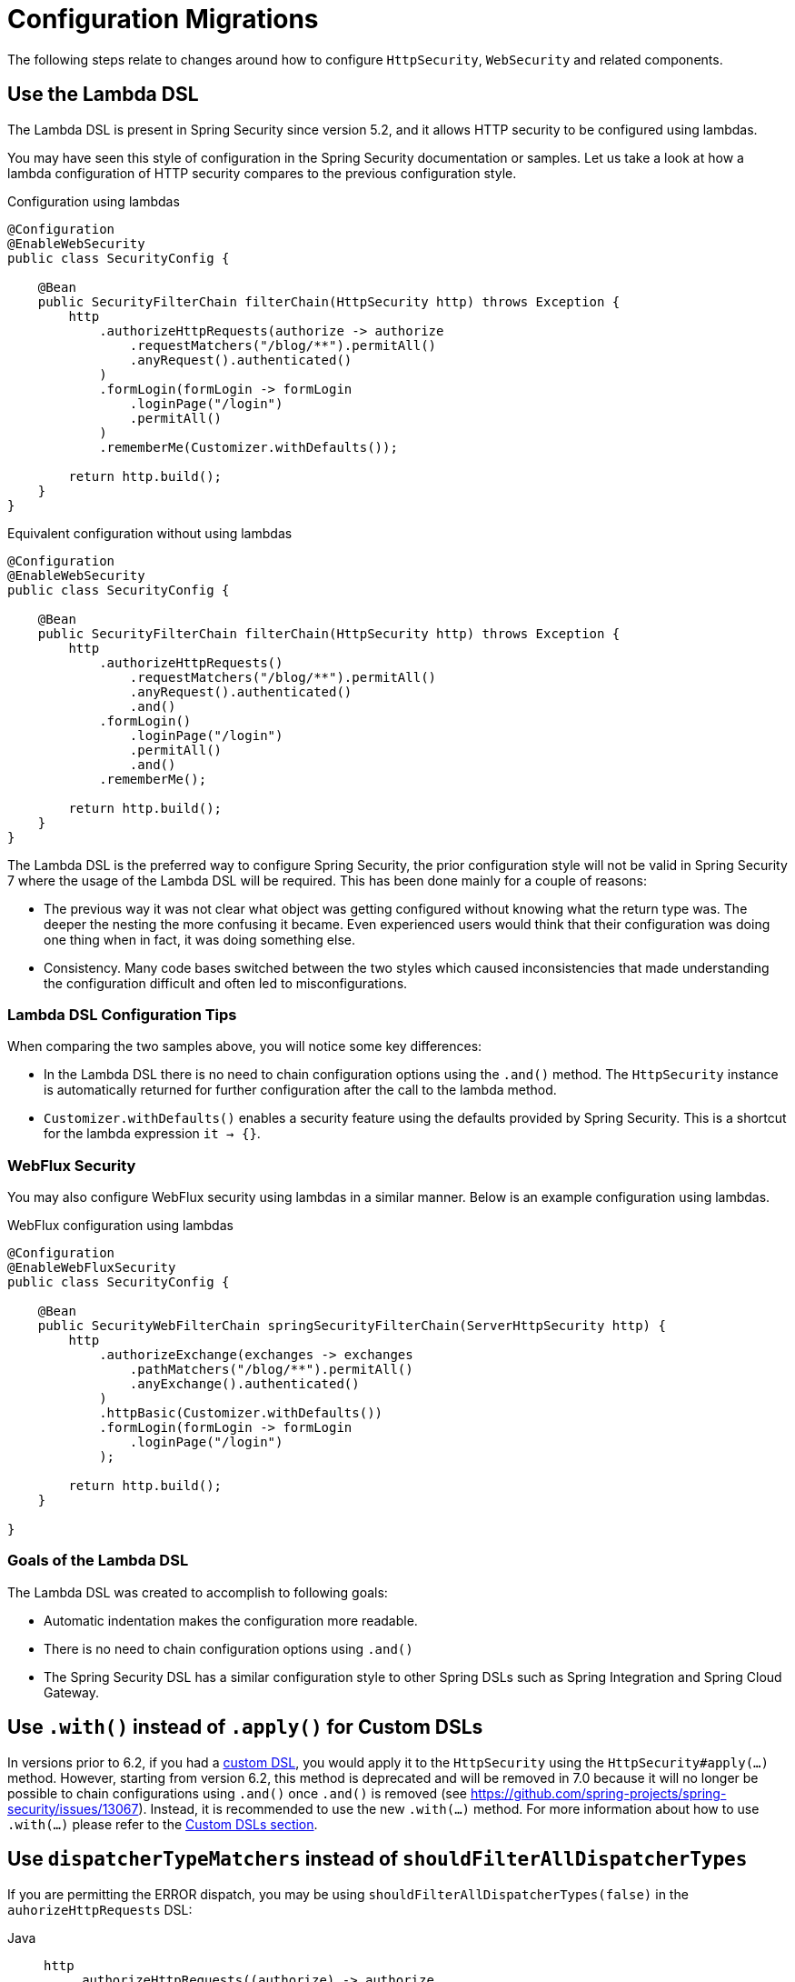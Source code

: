 = Configuration Migrations

The following steps relate to changes around how to configure `HttpSecurity`, `WebSecurity` and related components.

== Use the Lambda DSL

The Lambda DSL is present in Spring Security since version 5.2, and it allows HTTP security to be configured using lambdas.

You may have seen this style of configuration in the Spring Security documentation or samples.
Let us take a look at how a lambda configuration of HTTP security compares to the previous configuration style.

[source,java]
.Configuration using lambdas
----
@Configuration
@EnableWebSecurity
public class SecurityConfig {

    @Bean
    public SecurityFilterChain filterChain(HttpSecurity http) throws Exception {
        http
            .authorizeHttpRequests(authorize -> authorize
                .requestMatchers("/blog/**").permitAll()
                .anyRequest().authenticated()
            )
            .formLogin(formLogin -> formLogin
                .loginPage("/login")
                .permitAll()
            )
            .rememberMe(Customizer.withDefaults());

        return http.build();
    }
}
----

[source,java]
.Equivalent configuration without using lambdas
----
@Configuration
@EnableWebSecurity
public class SecurityConfig {

    @Bean
    public SecurityFilterChain filterChain(HttpSecurity http) throws Exception {
        http
            .authorizeHttpRequests()
                .requestMatchers("/blog/**").permitAll()
                .anyRequest().authenticated()
                .and()
            .formLogin()
                .loginPage("/login")
                .permitAll()
                .and()
            .rememberMe();

        return http.build();
    }
}
----

The Lambda DSL is the preferred way to configure Spring Security, the prior configuration style will not be valid in Spring Security 7 where the usage of the Lambda DSL will be required.
This has been done mainly for a couple of reasons:

- The previous way it was not clear what object was getting configured without knowing what the return type was.
The deeper the nesting the more confusing it became.
Even experienced users would think that their configuration was doing one thing when in fact, it was doing something else.

- Consistency.
Many code bases switched between the two styles which caused inconsistencies that made understanding the configuration difficult and often led to misconfigurations.

=== Lambda DSL Configuration Tips

When comparing the two samples above, you will notice some key differences:

- In the Lambda DSL there is no need to chain configuration options using the `.and()` method.
The `HttpSecurity` instance is automatically returned for further configuration after the call to the lambda method.

- `Customizer.withDefaults()` enables a security feature using the defaults provided by Spring Security.
This is a shortcut for the lambda expression `it -> {}`.

=== WebFlux Security

You may also configure WebFlux security using lambdas in a similar manner.
Below is an example configuration using lambdas.

[source,java]
.WebFlux configuration using lambdas
----
@Configuration
@EnableWebFluxSecurity
public class SecurityConfig {

    @Bean
    public SecurityWebFilterChain springSecurityFilterChain(ServerHttpSecurity http) {
        http
            .authorizeExchange(exchanges -> exchanges
                .pathMatchers("/blog/**").permitAll()
                .anyExchange().authenticated()
            )
            .httpBasic(Customizer.withDefaults())
            .formLogin(formLogin -> formLogin
                .loginPage("/login")
            );

        return http.build();
    }

}
----

=== Goals of the Lambda DSL

The Lambda DSL was created to accomplish to following goals:

- Automatic indentation makes the configuration more readable.
- There is no need to chain configuration options using `.and()`
- The Spring Security DSL has a similar configuration style to other Spring DSLs such as Spring Integration and Spring Cloud Gateway.

== Use `.with()` instead of `.apply()` for Custom DSLs

In versions prior to 6.2, if you had a xref:servlet/configuration/java.adoc#jc-custom-dsls[custom DSL], you would apply it to the `HttpSecurity` using the `HttpSecurity#apply(...)` method.
However, starting from version 6.2, this method is deprecated and will be removed in 7.0 because it will no longer be possible to chain configurations using `.and()` once `.and()` is removed (see https://github.com/spring-projects/spring-security/issues/13067).
Instead, it is recommended to use the new `.with(...)` method.
For more information about how to use `.with(...)` please refer to the xref:servlet/configuration/java.adoc#jc-custom-dsls[Custom DSLs section].

== Use `dispatcherTypeMatchers` instead of `shouldFilterAllDispatcherTypes`

If you are permitting the ERROR dispatch, you may be using `shouldFilterAllDispatcherTypes(false)` in the `auhorizeHttpRequests` DSL:

[tabs]
======
Java::
+
[source,java,role="primary"]
----
http
    .authorizeHttpRequests((authorize) -> authorize
        .shouldFilterAllDispatcherTypes(false)
        // ...
    )
----

Kotlin::
+
[source,kotlin,role="secondary"]
----
http {
    authorizeHttpRequests {
        shouldFilterAllDispatcherTypes = false
        // ...
    }
}
----
======

In preparation for 7, change this to use `dispatcherTypeMatchers`:

[tabs]
======
Java::
+
[source,java,role="primary"]
----
http
    .authorizHttpRequests((authorize) -> authorize
        .dispatcherTypeMatchers(DispatcherType.ERROR).permitAll()
        // ...
    )
----

Kotlin::
+
[source,kotlin,role="secondary"]
----
http {
    authorizeHttpRequests {
        authorize(new DispatcherTypeRequestMatcher(DispatcherType.ERROR), permitAll())
    }
}
----
======
